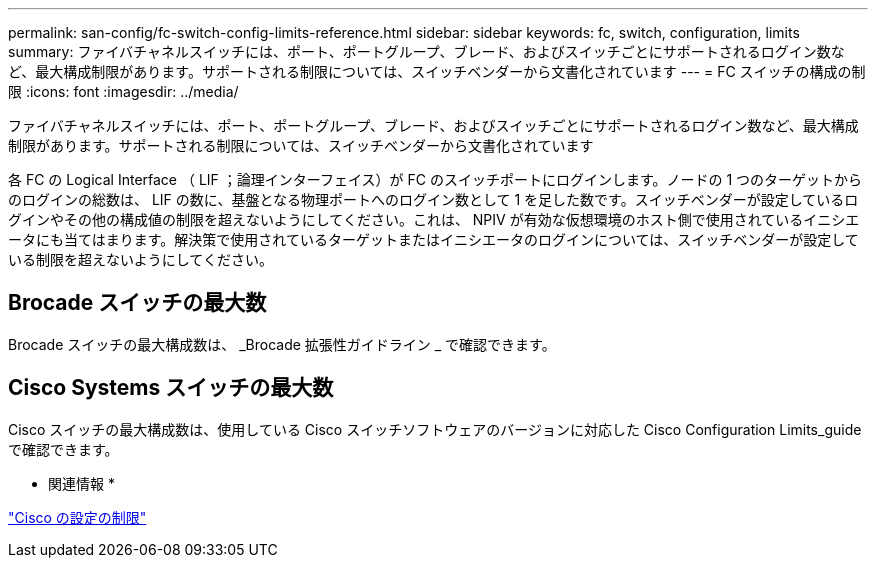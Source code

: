 ---
permalink: san-config/fc-switch-config-limits-reference.html 
sidebar: sidebar 
keywords: fc, switch, configuration, limits 
summary: ファイバチャネルスイッチには、ポート、ポートグループ、ブレード、およびスイッチごとにサポートされるログイン数など、最大構成制限があります。サポートされる制限については、スイッチベンダーから文書化されています 
---
= FC スイッチの構成の制限
:icons: font
:imagesdir: ../media/


[role="lead"]
ファイバチャネルスイッチには、ポート、ポートグループ、ブレード、およびスイッチごとにサポートされるログイン数など、最大構成制限があります。サポートされる制限については、スイッチベンダーから文書化されています

各 FC の Logical Interface （ LIF ；論理インターフェイス）が FC のスイッチポートにログインします。ノードの 1 つのターゲットからのログインの総数は、 LIF の数に、基盤となる物理ポートへのログイン数として 1 を足した数です。スイッチベンダーが設定しているログインやその他の構成値の制限を超えないようにしてください。これは、 NPIV が有効な仮想環境のホスト側で使用されているイニシエータにも当てはまります。解決策で使用されているターゲットまたはイニシエータのログインについては、スイッチベンダーが設定している制限を超えないようにしてください。



== Brocade スイッチの最大数

Brocade スイッチの最大構成数は、 _Brocade 拡張性ガイドライン _ で確認できます。



== Cisco Systems スイッチの最大数

Cisco スイッチの最大構成数は、使用している Cisco スイッチソフトウェアのバージョンに対応した Cisco Configuration Limits_guide で確認できます。

* 関連情報 *

http://www.cisco.com/en/US/products/ps5989/products_installation_and_configuration_guides_list.html["Cisco の設定の制限"]
